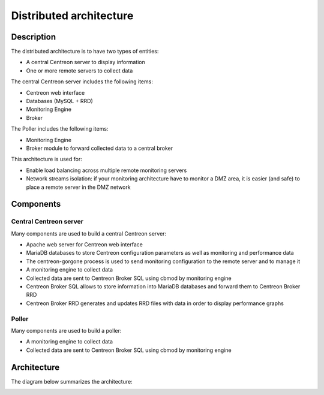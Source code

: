 .. _archi_poller:

========================
Distributed architecture
========================

***********
Description
***********

The distributed architecture is to have two types of entities:

* A central Centreon server to display information
* One or more remote servers to collect data

The central Centreon server includes the following items:

* Centreon web interface
* Databases (MySQL + RRD)
* Monitoring Engine
* Broker

The Poller includes the following items:

* Monitoring Engine
* Broker module to forward collected data to a central broker

This architecture is used for:

* Enable load balancing across multiple remote monitoring servers
* Network streams isolation: if your monitoring architecture have to monitor a DMZ area, it is easier (and safe) to place a remote server in the DMZ network

**********
Components
**********

Central Centreon server
=======================

Many components are used to build a central Centreon server:

* Apache web server for Centreon web interface
* MariaDB databases to store Centreon configuration parameters as well as monitoring and performance data
* The centreon-gorgone process is used to send monitoring configuration to the remote server and to manage it
* A monitoring engine to collect data
* Collected data are sent to Centreon Broker SQL using cbmod by monitoring engine
* Centreon Broker SQL allows to store information into MariaDB databases and forward them to Centreon Broker RRD
* Centreon Broker RRD generates and updates RRD files with data in order to display performance graphs

Poller
======

Many components are used to build a poller:

* A monitoring engine to collect data
* Collected data are sent to Centreon Broker SQL using cbmod by monitoring engine

************
Architecture
************

The diagram below summarizes the architecture:

.. image:: /images/architecture/Architecture_distributed.png
   :align: center
   :scale: 65%
